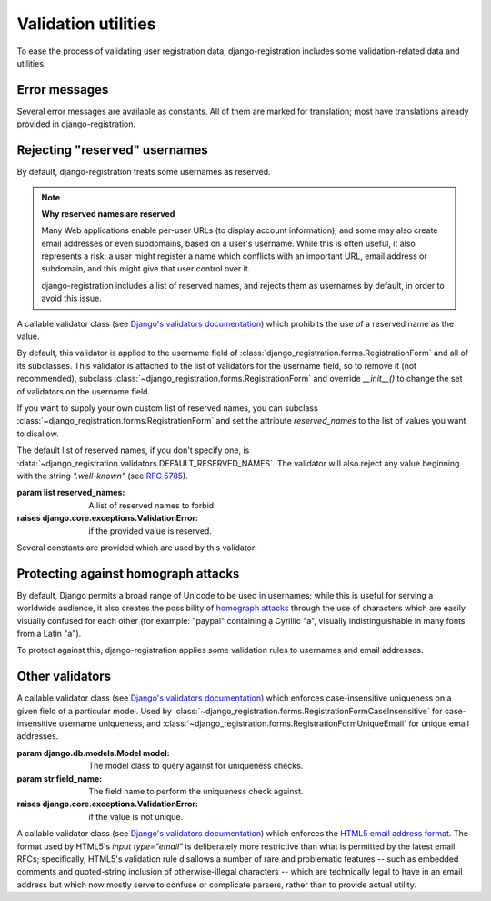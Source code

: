 .. _validators:
.. module:: django_registration.validators

Validation utilities
====================

To ease the process of validating user registration data,
django-registration includes some validation-related data and
utilities.


Error messages
--------------

Several error messages are available as constants. All of them are
marked for translation; most have translations already provided in
django-registration.

.. data:: DUPLICATE_EMAIL

   Error message raised by
   :class:`~django_registration.forms.RegistrationFormUniqueEmail` when the
   supplied email address is not unique.

.. data:: DUPLICATE_USERNAME

   Error message raised by
   :class:`~django_registration.validators.CaseInsensitiveValidator`
   when the supplied username is not unique. This is the same string
   raised by Django's default
   :class:`~django.contrib.auth.models.User` model for a non-unique
   username.

.. data:: RESERVED_NAME

   Error message raised by
   :class:`~django_registration.validators.ReservedNameValidator` when it is
   given a value that is a reserved name.

.. data:: TOS_REQUIRED

   Error message raised by
   :class:`~django_registration.forms.RegistrationFormTermsOfService` when
   the terms-of-service field is not checked.


Rejecting "reserved" usernames
------------------------------

By default, django-registration treats some usernames as reserved.

.. note:: **Why reserved names are reserved**

   Many Web applications enable per-user URLs (to display account
   information), and some may also create email addresses or even
   subdomains, based on a user's username. While this is often useful,
   it also represents a risk: a user might register a name which
   conflicts with an important URL, email address or subdomain, and
   this might give that user control over it.

   django-registration includes a list of reserved names, and rejects
   them as usernames by default, in order to avoid this issue.

.. class:: ReservedNameValidator(reserved_names)

   A callable validator class (see `Django's validators documentation
   <https://docs.djangoproject.com/en/stable/ref/validators/>`_) which
   prohibits the use of a reserved name as the value.

   By default, this validator is applied to the username field of
   :class:`django_registration.forms.RegistrationForm` and all of its
   subclasses. This validator is attached to the list of validators
   for the username field, so to remove it (not recommended), subclass
   :class:`~django_registration.forms.RegistrationForm` and override
   `__init__()` to change the set of validators on the username field.

   If you want to supply your own custom list of reserved names, you
   can subclass :class:`~django_registration.forms.RegistrationForm`
   and set the attribute `reserved_names` to the list of values you
   want to disallow.

   The default list of reserved names, if you don't specify one, is
   :data:`~django_registration.validators.DEFAULT_RESERVED_NAMES`. The
   validator will also reject any value beginning with the string
   `".well-known"` (see `RFC 5785
   <https://www.ietf.org/rfc/rfc5785.txt>`_).

   :param list reserved_names: A list of reserved names to forbid.
   :raises django.core.exceptions.ValidationError: if the provided
      value is reserved.

Several constants are provided which are used by this validator:

.. data:: CA_ADDRESSES

   A list of email usernames commonly used by certificate authorities
   when verifying identity.

.. data:: NOREPLY_ADDRESSES

   A list of common email usernames used for automated messages from a
   Web site (such as "noreply" and "mailer-daemon").

.. data:: PROTOCOL_HOSTNAMES

   A list of protocol-specific hostnames sites commonly want to
   reserve, such as "www" and "mail".

.. data:: OTHER_SENSITIVE_NAMES

   Other names, not covered by any of the other lists, which have the
   potential to conflict with common URLs or subdomains, such as
   "blog" and "docs".

.. data:: RFC_2142

   A list of common email usernames specified by `RFC 2142
   <https://www.ietf.org/rfc/rfc2142.txt>`_.

.. data:: SENSITIVE_FILENAMES

   A list of common filenames with important meanings, such that
   usernames should not be allowed to conflict with them (such as
   "favicon.ico" and "robots.txt").

.. data:: SPECIAL_HOSTNAMES

   A list of hostnames with reserved or special meaning (such as
   "autoconfig", used by some email clients to automatically discover
   configuration data for a domain).

.. data:: DEFAULT_RESERVED_NAMES

   A list made of the concatenation of all of the above lists, used as
   the default set of reserved names for
   :class:`~django_registration.validators.ReservedNameValidator`.


Protecting against homograph attacks
------------------------------------

By default, Django permits a broad range of Unicode to be used in
usernames; while this is useful for serving a worldwide audience, it
also creates the possibility of `homograph attacks
<https://en.wikipedia.org/wiki/IDN_homograph_attack>`_ through the use
of characters which are easily visually confused for each other (for
example: "pаypаl" containing a Cyrillic "а", visually
indistinguishable in many fonts from a Latin "а").

To protect against this, django-registration applies some validation
rules to usernames and email addresses.

.. function:: validate_confusables(value)

   A custom validator which prohibits the use of
   dangerously-confusable usernames.

   This validator will reject any mixed-script value (as defined by
   Unicode 'Script' property) which also contains one or more
   characters that appear in the Unicode Visually Confusable
   Characters file.

   This validator is enabled by default on the username field of
   registration forms.

   :param str value: The username value to validate (non-string
      usernames will not be checked)
   :raises django.core.exceptions.ValidationError: if the value is mixed-script confusable

.. function:: validate_confusables_email(value)

   A custom validator which prohibits the use of
   dangerously-confusable email address.

   This validator will reject any email address where either the
   local-part of the domain is -- when considered in isolation --
   dangerously confusable. A string is dangerously confusable if it is
   a mixed-script value (as defined by Unicode 'Script' property)
   which also contains one or more characters that appear in the
   Unicode Visually Confusable Characters file.

   This validator is enabled by default on the email field of
   registration forms.

   :param str value: The email address to validate
   :raises django.core.exceptions.ValidationError: if the value is mixed-script confusable


Other validators
----------------

.. class:: CaseInsensitiveUnique(model, field_name)

   A callable validator class (see `Django's validators documentation
   <https://docs.djangoproject.com/en/stable/ref/validators/>`_) which
   enforces case-insensitive uniqueness on a given field of a
   particular model. Used by
   :class:`~django_registration.forms.RegistrationFormCaseInsensitive`
   for case-insensitive username uniqueness, and
   :class:`~django_registration.forms.RegistrationFormUniqueEmail` for
   unique email addresses.

   :param django.db.models.Model model: The model class to query
      against for uniqueness checks.
   :param str field_name: The field name to perform the uniqueness
      check against.
   :raises django.core.exceptions.ValidationError: if the value is not
      unique.

.. class:: HTML5EmailValidator

   A callable validator class (see `Django's validators documentation
   <https://docs.djangoproject.com/en/stable/ref/validators/>`_) which
   enforces the `HTML5 email address format
   <https://html.spec.whatwg.org/multipage/input.html#e-mail-state-(type=email)>`_. The
   format used by HTML5's `input type="email"` is deliberately more
   restrictive than what is permitted by the latest email RFCs;
   specifically, HTML5's validation rule disallows a number of rare
   and problematic features -- such as embedded comments and
   quoted-string inclusion of otherwise-illegal characters -- which
   are technically legal to have in an email address but which now
   mostly serve to confuse or complicate parsers, rather than to
   provide actual utility.

